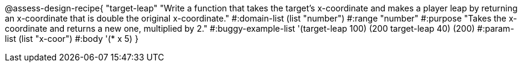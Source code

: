 
@assess-design-recipe{
  "target-leap"
    "Write a function that takes the target's x-coordinate and
    makes a player leap by returning an x-coordinate that is
    double the original x-coordinate."
#:domain-list (list "number")
#:range "number"
#:purpose "Takes the x-coordinate and returns a new one,
    multiplied by 2."
#:buggy-example-list '(((target-leap 100) (200))
    ((target-leap 40) (200)))
#:param-list (list "x-coor")
#:body '(* x 5)
}
                       
                                

